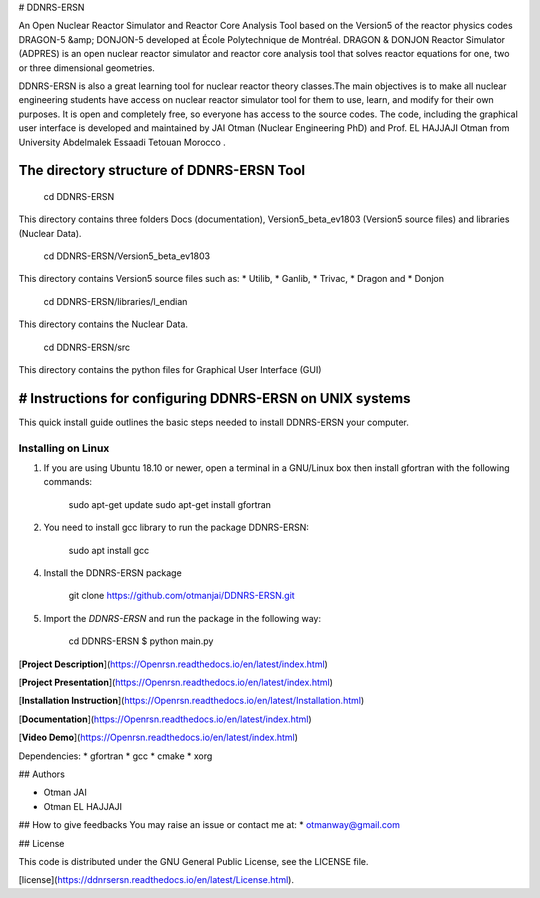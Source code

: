 # DDNRS-ERSN

An Open Nuclear Reactor Simulator and Reactor Core Analysis Tool based on the Version5 of the reactor physics codes DRAGON-5 &amp; DONJON-5 developed at École Polytechnique de Montréal.
DRAGON & DONJON Reactor Simulator (ADPRES) is an open nuclear reactor simulator and reactor core analysis tool that solves reactor equations for one, two or three dimensional geometries.

DDNRS-ERSN is also a great learning tool for nuclear reactor theory classes.The main objectives is to make all nuclear engineering students have access on nuclear reactor simulator tool for them to use, learn, and modify for their own purposes. It is open and completely free, so everyone has access to the source codes.
The code, including the graphical user interface is developed and maintained by JAI Otman (Nuclear Engineering PhD) and Prof. EL HAJJAJI Otman from University Abdelmalek Essaadi Tetouan Morocco .

The directory structure of DDNRS-ERSN Tool
=============

        cd DDNRS-ERSN

This directory contains three folders Docs (documentation), Version5_beta_ev1803 (Version5 source files) and libraries (Nuclear Data).

        cd DDNRS-ERSN/Version5_beta_ev1803

This directory contains Version5 source files such as:
* Utilib,
* Ganlib,
* Trivac,
* Dragon and
* Donjon

        cd DDNRS-ERSN/libraries/l_endian

This directory contains the Nuclear Data.

        cd DDNRS-ERSN/src

This directory contains the python files for Graphical User Interface (GUI)


# Instructions for configuring DDNRS-ERSN on UNIX systems
=============

This quick install guide outlines the basic steps needed to install DDNRS-ERSN your computer.

Installing on Linux
-------------------

1. If you are using Ubuntu 18.10 or newer, open a terminal in a GNU/Linux box then install gfortran with the following commands:

        sudo apt-get update
        sudo apt-get install gfortran

2. You need to install gcc library to run the package DDNRS-ERSN:

        sudo apt install gcc

4. Install the DDNRS-ERSN package

        git clone  https://github.com/otmanjai/DDNRS-ERSN.git

5. Import the *DDNRS-ERSN* and run the package in the following way:
    
         cd DDNRS-ERSN
         $ python main.py



[**Project Description**](https://Openrsn.readthedocs.io/en/latest/index.html)

[**Project Presentation**](https://Openrsn.readthedocs.io/en/latest/index.html)

[**Installation Instruction**](https://Openrsn.readthedocs.io/en/latest/Installation.html)

[**Documentation**](https://Openrsn.readthedocs.io/en/latest/index.html)

[**Video Demo**](https://Openrsn.readthedocs.io/en/latest/index.html)

Dependencies:
* gfortran
* gcc
* cmake
* xorg

## Authors

* Otman JAI
* Otman EL HAJJAJI

## How to give feedbacks
You may raise an issue or contact me at:
* otmanway@gmail.com


## License

This code is distributed under the GNU General Public License, see the LICENSE file.

[license](https://ddnrsersn.readthedocs.io/en/latest/License.html).